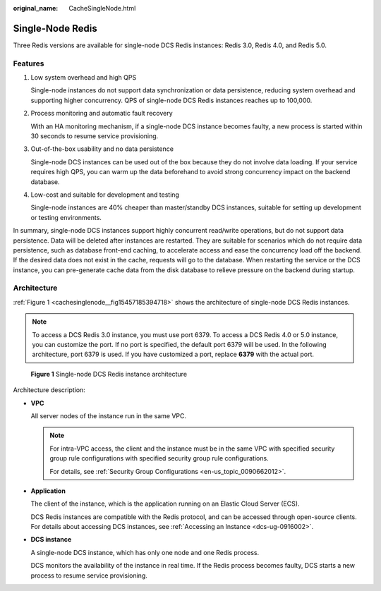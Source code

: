 :original_name: CacheSingleNode.html

.. _CacheSingleNode:

Single-Node Redis
=================

Three Redis versions are available for single-node DCS Redis instances: Redis 3.0, Redis 4.0, and Redis 5.0.

Features
--------

#. Low system overhead and high QPS

   Single-node instances do not support data synchronization or data persistence, reducing system overhead and supporting higher concurrency. QPS of single-node DCS Redis instances reaches up to 100,000.

#. Process monitoring and automatic fault recovery

   With an HA monitoring mechanism, if a single-node DCS instance becomes faulty, a new process is started within 30 seconds to resume service provisioning.

#. Out-of-the-box usability and no data persistence

   Single-node DCS instances can be used out of the box because they do not involve data loading. If your service requires high QPS, you can warm up the data beforehand to avoid strong concurrency impact on the backend database.

#. Low-cost and suitable for development and testing

   Single-node instances are 40% cheaper than master/standby DCS instances, suitable for setting up development or testing environments.

In summary, single-node DCS instances support highly concurrent read/write operations, but do not support data persistence. Data will be deleted after instances are restarted. They are suitable for scenarios which do not require data persistence, such as database front-end caching, to accelerate access and ease the concurrency load off the backend. If the desired data does not exist in the cache, requests will go to the database. When restarting the service or the DCS instance, you can pre-generate cache data from the disk database to relieve pressure on the backend during startup.

Architecture
------------

:ref:`Figure 1 <cachesinglenode__fig15457185394718>` shows the architecture of single-node DCS Redis instances.

.. note::

   To access a DCS Redis 3.0 instance, you must use port 6379. To access a DCS Redis 4.0 or 5.0 instance, you can customize the port. If no port is specified, the default port 6379 will be used. In the following architecture, port 6379 is used. If you have customized a port, replace **6379** with the actual port.

.. _cachesinglenode__fig15457185394718:

.. figure:: /_static/images/en-us_image_0296784660.png
   :alt: **Figure 1** Single-node DCS Redis instance architecture

   **Figure 1** Single-node DCS Redis instance architecture

Architecture description:

-  **VPC**

   All server nodes of the instance run in the same VPC.

   .. note::

      For intra-VPC access, the client and the instance must be in the same VPC with specified security group rule configurations with specified security group rule configurations.

      For details, see :ref:`Security Group Configurations <en-us_topic_0090662012>`.

-  **Application**

   The client of the instance, which is the application running on an Elastic Cloud Server (ECS).

   DCS Redis instances are compatible with the Redis protocol, and can be accessed through open-source clients. For details about accessing DCS instances, see :ref:`Accessing an Instance <dcs-ug-0916002>`.

-  **DCS instance**

   A single-node DCS instance, which has only one node and one Redis process.

   DCS monitors the availability of the instance in real time. If the Redis process becomes faulty, DCS starts a new process to resume service provisioning.
